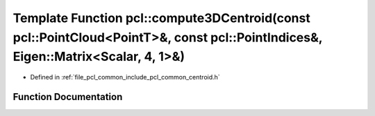 .. _exhale_function_group__common_1ga057c72764dfcd1276f7fe19bbfb380a7:

Template Function pcl::compute3DCentroid(const pcl::PointCloud<PointT>&, const pcl::PointIndices&, Eigen::Matrix<Scalar, 4, 1>&)
================================================================================================================================

- Defined in :ref:`file_pcl_common_include_pcl_common_centroid.h`


Function Documentation
----------------------


.. doxygenfunction:: pcl::compute3DCentroid(const pcl::PointCloud<PointT>&, const pcl::PointIndices&, Eigen::Matrix<Scalar, 4, 1>&)
